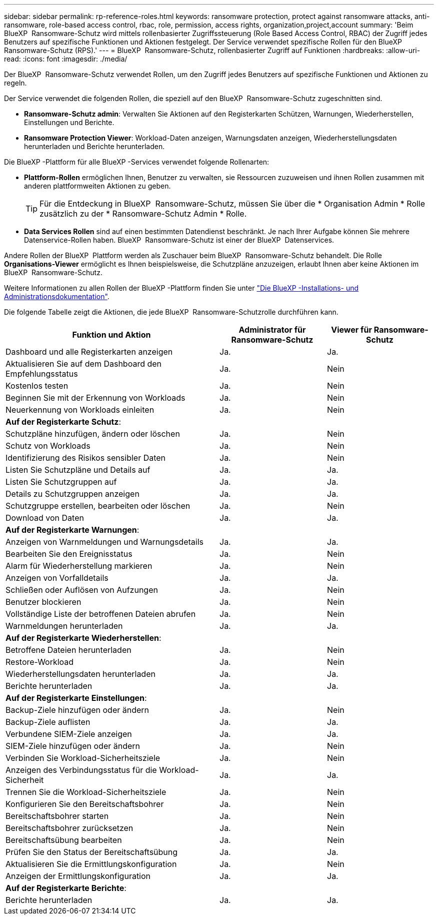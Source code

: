 ---
sidebar: sidebar 
permalink: rp-reference-roles.html 
keywords: ransomware protection, protect against ransomware attacks, anti-ransomware, role-based access control, rbac, role, permission, access rights, organization,project,account 
summary: 'Beim BlueXP  Ransomware-Schutz wird mittels rollenbasierter Zugriffssteuerung (Role Based Access Control, RBAC) der Zugriff jedes Benutzers auf spezifische Funktionen und Aktionen festgelegt. Der Service verwendet spezifische Rollen für den BlueXP  Ransomware-Schutz (RPS).' 
---
= BlueXP  Ransomware-Schutz, rollenbasierter Zugriff auf Funktionen
:hardbreaks:
:allow-uri-read: 
:icons: font
:imagesdir: ./media/


[role="lead"]
Der BlueXP  Ransomware-Schutz verwendet Rollen, um den Zugriff jedes Benutzers auf spezifische Funktionen und Aktionen zu regeln.

Der Service verwendet die folgenden Rollen, die speziell auf den BlueXP  Ransomware-Schutz zugeschnitten sind.

* *Ransomware-Schutz admin*: Verwalten Sie Aktionen auf den Registerkarten Schützen, Warnungen, Wiederherstellen, Einstellungen und Berichte.
* *Ransomware Protection Viewer*: Workload-Daten anzeigen, Warnungsdaten anzeigen, Wiederherstellungsdaten herunterladen und Berichte herunterladen.


Die BlueXP -Plattform für alle BlueXP -Services verwendet folgende Rollenarten:

* *Plattform-Rollen* ermöglichen Ihnen, Benutzer zu verwalten, sie Ressourcen zuzuweisen und ihnen Rollen zusammen mit anderen plattformweiten Aktionen zu geben.
+

TIP: Für die Entdeckung in BlueXP  Ransomware-Schutz, müssen Sie über die * Organisation Admin * Rolle zusätzlich zu der * Ransomware-Schutz Admin * Rolle.

* *Data Services Rollen* sind auf einen bestimmten Datendienst beschränkt. Je nach Ihrer Aufgabe können Sie mehrere Datenservice-Rollen haben. BlueXP  Ransomware-Schutz ist einer der BlueXP  Datenservices.


Andere Rollen der BlueXP  Plattform werden als Zuschauer beim BlueXP  Ransomware-Schutz behandelt. Die Rolle *Organisations-Viewer* ermöglicht es Ihnen beispielsweise, die Schutzpläne anzuzeigen, erlaubt Ihnen aber keine Aktionen im BlueXP  Ransomware-Schutz.

Weitere Informationen zu allen Rollen der BlueXP -Plattform finden Sie unter https://docs.netapp.com/us-en/bluexp-setup-admin/reference-iam-predefined-roles.html["Die BlueXP -Installations- und Administrationsdokumentation"^].

Die folgende Tabelle zeigt die Aktionen, die jede BlueXP  Ransomware-Schutzrolle durchführen kann.

[cols="40,20a,20a"]
|===
| Funktion und Aktion | Administrator für Ransomware-Schutz | Viewer für Ransomware-Schutz 


| Dashboard und alle Registerkarten anzeigen  a| 
Ja.
 a| 
Ja.



| Aktualisieren Sie auf dem Dashboard den Empfehlungsstatus  a| 
Ja.
 a| 
Nein



| Kostenlos testen  a| 
Ja.
 a| 
Nein



| Beginnen Sie mit der Erkennung von Workloads  a| 
Ja.
 a| 
Nein



| Neuerkennung von Workloads einleiten  a| 
Ja.
 a| 
Nein



3+| *Auf der Registerkarte Schutz*: 


| Schutzpläne hinzufügen, ändern oder löschen  a| 
Ja.
 a| 
Nein



| Schutz von Workloads  a| 
Ja.
 a| 
Nein



| Identifizierung des Risikos sensibler Daten  a| 
Ja.
 a| 
Nein



| Listen Sie Schutzpläne und Details auf  a| 
Ja.
 a| 
Ja.



| Listen Sie Schutzgruppen auf  a| 
Ja.
 a| 
Ja.



| Details zu Schutzgruppen anzeigen  a| 
Ja.
 a| 
Ja.



| Schutzgruppe erstellen, bearbeiten oder löschen  a| 
Ja.
 a| 
Nein



| Download von Daten  a| 
Ja.
 a| 
Ja.



3+| *Auf der Registerkarte Warnungen*: 


| Anzeigen von Warnmeldungen und Warnungsdetails  a| 
Ja.
 a| 
Ja.



| Bearbeiten Sie den Ereignisstatus  a| 
Ja.
 a| 
Nein



| Alarm für Wiederherstellung markieren  a| 
Ja.
 a| 
Nein



| Anzeigen von Vorfalldetails  a| 
Ja.
 a| 
Ja.



| Schließen oder Auflösen von Aufzungen  a| 
Ja.
 a| 
Nein



| Benutzer blockieren  a| 
Ja.
 a| 
Nein



| Vollständige Liste der betroffenen Dateien abrufen  a| 
Ja.
 a| 
Nein



| Warnmeldungen herunterladen  a| 
Ja.
 a| 
Ja.



3+| *Auf der Registerkarte Wiederherstellen*: 


| Betroffene Dateien herunterladen  a| 
Ja.
 a| 
Nein



| Restore-Workload  a| 
Ja.
 a| 
Nein



| Wiederherstellungsdaten herunterladen  a| 
Ja.
 a| 
Ja.



| Berichte herunterladen  a| 
Ja.
 a| 
Ja.



3+| *Auf der Registerkarte Einstellungen*: 


| Backup-Ziele hinzufügen oder ändern  a| 
Ja.
 a| 
Nein



| Backup-Ziele auflisten  a| 
Ja.
 a| 
Ja.



| Verbundene SIEM-Ziele anzeigen  a| 
Ja.
 a| 
Ja.



| SIEM-Ziele hinzufügen oder ändern  a| 
Ja.
 a| 
Nein



| Verbinden Sie Workload-Sicherheitsziele  a| 
Ja.
 a| 
Nein



| Anzeigen des Verbindungsstatus für die Workload-Sicherheit  a| 
Ja.
 a| 
Ja.



| Trennen Sie die Workload-Sicherheitsziele  a| 
Ja.
 a| 
Nein



| Konfigurieren Sie den Bereitschaftsbohrer  a| 
Ja.
 a| 
Nein



| Bereitschaftsbohrer starten  a| 
Ja.
 a| 
Nein



| Bereitschaftsbohrer zurücksetzen  a| 
Ja.
 a| 
Nein



| Bereitschaftsübung bearbeiten  a| 
Ja.
 a| 
Nein



| Prüfen Sie den Status der Bereitschaftsübung  a| 
Ja.
 a| 
Ja.



| Aktualisieren Sie die Ermittlungskonfiguration  a| 
Ja.
 a| 
Nein



| Anzeigen der Ermittlungskonfiguration  a| 
Ja.
 a| 
Ja.



3+| *Auf der Registerkarte Berichte*: 


| Berichte herunterladen  a| 
Ja.
 a| 
Ja.

|===
